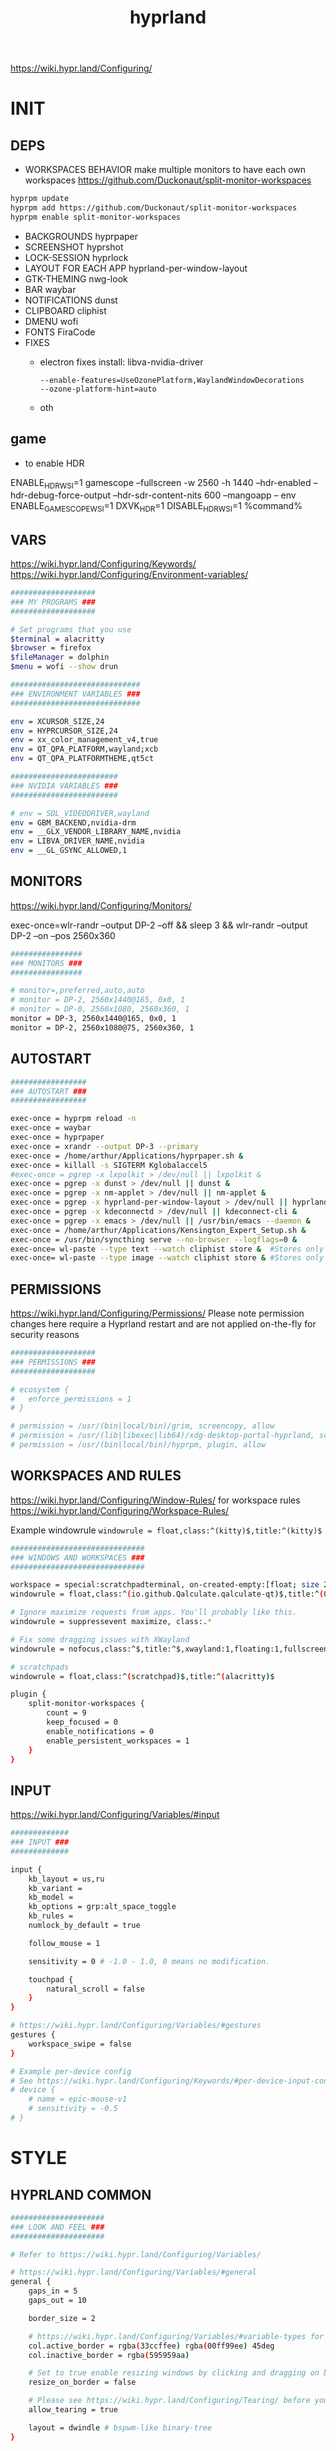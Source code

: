 #+title: hyprland
#+STARTUP: overview


https://wiki.hypr.land/Configuring/
* INIT
** DEPS
- WORKSPACES BEHAVIOR
  make multiple monitors to have each own workspaces
  https://github.com/Duckonaut/split-monitor-workspaces
#+begin_src bash
hyprpm update
hyprpm add https://github.com/Duckonaut/split-monitor-workspaces
hyprpm enable split-monitor-workspaces
#+end_src
- BACKGROUNDS
  hyprpaper
- SCREENSHOT
  hyprshot
- LOCK-SESSION
  hyprlock
- LAYOUT FOR EACH APP
  hyprland-per-window-layout
- GTK-THEMING
  nwg-look
- BAR
  waybar
- NOTIFICATIONS
  dunst
- CLIPBOARD
  cliphist
- DMENU
  wofi
- FONTS
  FiraCode
- FIXES
  + electron fixes
    install: libva-nvidia-driver
    #+begin_src ~/.config/electron-flags.conf
  --enable-features=UseOzonePlatform,WaylandWindowDecorations
  --ozone-platform-hint=auto
    #+end_src
  + oth
** game
- to enable HDR
ENABLE_HDR_WSI=1 gamescope --fullscreen -w 2560 -h 1440 --hdr-enabled --hdr-debug-force-output --hdr-sdr-content-nits 600 --mangoapp -- env ENABLE_GAMESCOPE_WSI=1 DXVK_HDR=1 DISABLE_HDR_WSI=1 %command%
** VARS
https://wiki.hypr.land/Configuring/Keywords/
https://wiki.hypr.land/Configuring/Environment-variables/
#+begin_src bash :tangle "/home/arthur/.config/hypr/hyprland.conf"
###################
### MY PROGRAMS ###
###################

# Set programs that you use
$terminal = alacritty
$browser = firefox
$fileManager = dolphin
$menu = wofi --show drun

#############################
### ENVIRONMENT VARIABLES ###
#############################

env = XCURSOR_SIZE,24
env = HYPRCURSOR_SIZE,24
env = xx_color_management_v4,true
env = QT_QPA_PLATFORM,wayland;xcb
env = QT_QPA_PLATFORMTHEME,qt5ct

########################
### NVIDIA VARIABLES ###
########################

# env = SDL_VIDEODRIVER,wayland
env = GBM_BACKEND,nvidia-drm
env = __GLX_VENDOR_LIBRARY_NAME,nvidia
env = LIBVA_DRIVER_NAME,nvidia
env = __GL_GSYNC_ALLOWED,1

#+end_src
** MONITORS
https://wiki.hypr.land/Configuring/Monitors/

exec-once=wlr-randr --output DP-2 --off && sleep 3 && wlr-randr --output DP-2 --on --pos 2560x360
#+begin_src bash :tangle "/home/arthur/.config/hypr/hyprland.conf"
################
### MONITORS ###
################

# monitor=,preferred,auto,auto
# monitor = DP-2, 2560x1440@165, 0x0, 1
# monitor = DP-0, 2560x1080, 2560x360, 1
monitor = DP-3, 2560x1440@165, 0x0, 1
monitor = DP-2, 2560x1080@75, 2560x360, 1
#+end_src
** AUTOSTART
#+begin_src bash :tangle "/home/arthur/.config/hypr/hyprland.conf"
#################
### AUTOSTART ###
#################

exec-once = hyprpm reload -n
exec-once = waybar
exec-once = hyprpaper
exec-once = xrandr --output DP-3 --primary
exec-once = /home/arthur/Applications/hyprpaper.sh &
exec-once = killall -s SIGTERM Kglobalaccel5
#exec-once = pgrep -x lxpolkit > /dev/null || lxpolkit &
exec-once = pgrep -x dunst > /dev/null || dunst &
exec-once = pgrep -x nm-applet > /dev/null || nm-applet &
exec-once = pgrep -x hyprland-per-window-layout > /dev/null || hyprland-per-window-layout &
exec-once = pgrep -x kdeconnectd > /dev/null || kdeconnect-cli &
exec-once = pgrep -x emacs > /dev/null || /usr/bin/emacs --daemon &
exec-once = /home/arthur/Applications/Kensington_Expert_Setup.sh &
exec-once = /usr/bin/syncthing serve --no-browser --logflags=0 &
exec-once= wl-paste --type text --watch cliphist store &  #Stores only text data
exec-once= wl-paste --type image --watch cliphist store & #Stores only image data

#+end_src
** PERMISSIONS
https://wiki.hypr.land/Configuring/Permissions/
Please note permission changes here require a Hyprland restart and are not applied on-the-fly for security reasons

#+begin_src bash :tangle "/home/arthur/.config/hypr/hyprland.conf"
###################
### PERMISSIONS ###
###################

# ecosystem {
#   enforce_permissions = 1
# }

# permission = /usr/(bin|local/bin)/grim, screencopy, allow
# permission = /usr/(lib|libexec|lib64)/xdg-desktop-portal-hyprland, screencopy, allow
# permission = /usr/(bin|local/bin)/hyprpm, plugin, allow

#+end_src
** WORKSPACES AND RULES
https://wiki.hypr.land/Configuring/Window-Rules/
for workspace rules https://wiki.hypr.land/Configuring/Workspace-Rules/

Example windowrule
   =windowrule = float,class:^(kitty)$,title:^(kitty)$=

#+begin_src bash :tangle "/home/arthur/.config/hypr/hyprland.conf"
##############################
### WINDOWS AND WORKSPACES ###
##############################

workspace = special:scratchpadterminal, on-created-empty:[float; size 2000 900] alacritty, persistent:false
windowrule = float,class:^(io.github.Qalculate.qalculate-qt)$,title:^(Qalculate!)$

# Ignore maximize requests from apps. You'll probably like this.
windowrule = suppressevent maximize, class:.*

# Fix some dragging issues with XWayland
windowrule = nofocus,class:^$,title:^$,xwayland:1,floating:1,fullscreen:0,pinned:0

# scratchpads
windowrule = float,class:^(scratchpad)$,title:^(alacritty)$

plugin {
    split-monitor-workspaces {
        count = 9
        keep_focused = 0
        enable_notifications = 0
        enable_persistent_workspaces = 1
    }
}
#+end_src
** INPUT
https://wiki.hypr.land/Configuring/Variables/#input
#+begin_src bash :tangle "/home/arthur/.config/hypr/hyprland.conf"
#############
### INPUT ###
#############

input {
    kb_layout = us,ru
    kb_variant =
    kb_model =
    kb_options = grp:alt_space_toggle
    kb_rules =
    numlock_by_default = true

    follow_mouse = 1

    sensitivity = 0 # -1.0 - 1.0, 0 means no modification.

    touchpad {
        natural_scroll = false
    }
}

# https://wiki.hypr.land/Configuring/Variables/#gestures
gestures {
    workspace_swipe = false
}

# Example per-device config
# See https://wiki.hypr.land/Configuring/Keywords/#per-device-input-configs for more
# device {
    # name = epic-mouse-v1
    # sensitivity = -0.5
# }

#+end_src
* STYLE
** HYPRLAND COMMON
#+begin_src bash :tangle "/home/arthur/.config/hypr/hyprland.conf"
#####################
### LOOK AND FEEL ###
#####################

# Refer to https://wiki.hypr.land/Configuring/Variables/

# https://wiki.hypr.land/Configuring/Variables/#general
general {
    gaps_in = 5
    gaps_out = 10

    border_size = 2

    # https://wiki.hypr.land/Configuring/Variables/#variable-types for info about colors
    col.active_border = rgba(33ccffee) rgba(00ff99ee) 45deg
    col.inactive_border = rgba(595959aa)

    # Set to true enable resizing windows by clicking and dragging on borders and gaps
    resize_on_border = false

    # Please see https://wiki.hypr.land/Configuring/Tearing/ before you turn this on
    allow_tearing = true

    layout = dwindle # bspwm-like binary-tree
}


# https://wiki.hypr.land/Configuring/Variables/#decoration
decoration {
    rounding = 10
    rounding_power = 2

    # Change transparency of focused and unfocused windows
    active_opacity = 1.0
    inactive_opacity = 1.0

    shadow {
        enabled = true
        range = 4
        render_power = 3
        color = rgba(1a1a1aee)
    }

    # https://wiki.hypr.land/Configuring/Variables/#blur
    blur {
        enabled = true
        size = 3
        passes = 1

        vibrancy = 0.1696
    }
}

# https://wiki.hypr.land/Configuring/Variables/#animations
animations {
    enabled = yes, please :)

    # Default animations, see https://wiki.hypr.land/Configuring/Animations/ for more

    bezier = easeOutQuint,0.23,1,0.32,1
    bezier = easeInOutCubic,0.65,0.05,0.36,1
    bezier = linear,0,0,1,1
    bezier = almostLinear,0.5,0.5,0.75,1.0
    bezier = quick,0.15,0,0.1,1

    animation = global, 1, 10, default
    animation = border, 1, 5.39, easeOutQuint
    animation = windows, 1, 4.79, easeOutQuint
    animation = windowsIn, 1, 4.1, easeOutQuint, popin 87%
    animation = windowsOut, 1, 1.49, linear, popin 87%
    animation = fadeIn, 1, 1.73, almostLinear
    animation = fadeOut, 1, 1.46, almostLinear
    animation = fade, 1, 3.03, quick
    animation = layers, 1, 3.81, easeOutQuint
    animation = layersIn, 1, 4, easeOutQuint, fade
    animation = layersOut, 1, 1.5, linear, fade
    animation = fadeLayersIn, 1, 1.79, almostLinear
    animation = fadeLayersOut, 1, 1.39, almostLinear
    animation = workspaces, 1, 1.94, almostLinear, fade
    animation = workspacesIn, 1, 1.21, almostLinear, fade
    animation = workspacesOut, 1, 1.94, almostLinear, fade
}

# Ref https://wiki.hypr.land/Configuring/Workspace-Rules/
# "Smart gaps" / "No gaps when only"
# uncomment all if you wish to use that.
# workspace = w[tv1], gapsout:0, gapsin:0
# workspace = f[1], gapsout:0, gapsin:0
# windowrule = bordersize 0, floating:0, onworkspace:w[tv1]
# windowrule = rounding 0, floating:0, onworkspace:w[tv1]
# windowrule = bordersize 0, floating:0, onworkspace:f[1]
# windowrule = rounding 0, floating:0, onworkspace:f[1]

# See https://wiki.hypr.land/Configuring/Dwindle-Layout/ for more
dwindle {
    pseudotile = true # Master switch for pseudotiling. Enabling is bound to mainMod + P in the keybinds section below
    preserve_split = true # You probably want this
}

# See https://wiki.hypr.land/Configuring/Master-Layout/ for more
master {
    new_status = master
}

# https://wiki.hypr.land/Configuring/Variables/#misc
misc {
    force_default_wallpaper = -1 # Set to 0 or 1 to disable the anime mascot wallpapers
    disable_hyprland_logo = false # If true disables the random hyprland logo / anime girl background. :(
    vrr = 1
}

xwayland {
    force_zero_scaling = true
}
#+end_src
** WOFI DMENU
*** CONFIG
#+begin_src json :tangle "/home/arthur/.config/wofi/config" :mkdirp yes
width=800
height=800
location=center
show=drun
prompt=Search...
filter_rate=100
allow_markup=true
no_actions=true
halign=fill
orientation=vertical
content_halign=fill
insensitive=true
allow_images=true
image_size=40
gtk_dark=true
#+end_src
*** MENU
#+begin_src json :tangle "/home/arthur/.config/wofi/menu" :mkdirp yes
# Config for wofi-wifi-menu

# position values:
# 1 2 3
# 8 0 4
# 7 6 5
POSITION=3

#y-offset
YOFF=15

#x-offset
XOFF=-30

#fields to be displayed
FIELDS=SSID,IN-USE,BARS,SECURITY
#+end_src

#+begin_src json :tangle "/home/arthur/.config/wofi/menu.css" :mkdirp yes
@import ".config/wofi/style.css";
window {
	font-family: "FiraCode Nerd Font Mono";
	font-size: 13px;
}
#+end_src
*** STYLE
#+begin_src css :tangle "/home/arthur/.config/wofi/style.css" :mkdirp yes
window {
    margin: 0px;
    background-color: rgba(30,30,46,0.6);
    border-radius: 15px;
}

#input {
    padding: 4px;
    margin: 4px;
    padding-left: 20px;
    border: none;
    color: #fff;
    font-weight: bold;
    background-color: #fff;
    background: linear-gradient(90deg, rgba(203,166,247,1) 0%, rgba(245,194,231,1) 100%);
   	outline: none;
    border-radius: 15px;
    margin: 10px;
    margin-bottom: 2px;
}
#input:focus {
    border: 0px solid #fff;
    margin-bottom: 0px;
}

#inner-box {
    margin: 4px;
    color: #fff;
    background-color: transparent;
    font-weight: bold;
    border-radius: 15px;
}

#outer-box {
    margin: 0px;
    border: none;
    border-radius: 15px;
    background-color: transparent;
}

#scroll {
    margin-top: 5px;
    border: none;
    border-radius: 15px;
    margin-bottom: 5px;
}

#text:selected {
    color: #fff;
    margin: 0px 0px;
    border: none;
    border-radius: 15px;
}

#entry {
    margin: 0px 0px;
    border: none;
    border-radius: 15px;
    background-color: transparent;
}

#entry:selected {
    margin: 0px 0px;
    border: none;
    border-radius: 15px;
    background: linear-gradient(45deg, rgba(203,166,247,1) 30%, rgba(245,194,231,1) 100%);
}
#+end_src
** HYPRPAPER BACKGROUNDS
#+begin_src bash :tangle "/home/arthur/Applications/hyprpaper.sh" :mkdirp yes
#!/usr/bin/env bash

WALLPAPER_DIR="/usr/share/backgrounds/dtos-backgrounds/"
CURRENT_WALL=$(hyprctl hyprpaper listloaded)

# Get the name of the focused monitor with hyprctl
#FOCUSED_MONITOR=$(hyprctl monitors -j | jq -r '.[] | select(.focused) | .name')
# Get a random wallpaper that is not the current one
#WALLPAPER=$(find "$WALLPAPER_DIR" -type f ! -name "$(basename "$CURRENT_WALL")" | shuf -n 1)
# Apply the selected wallpaper
#hyprctl hyprpaper reload "$FOCUSED_MONITOR","$WALLPAPER"

for MONITOR in $(hyprctl monitors -j | jq -r '.[] | select(.name) | .name')
do
    WALLPAPER=$(find "$WALLPAPER_DIR" -type f ! -name "$(basename "$CURRENT_WALL")" | shuf -n 1)
    hyprctl hyprpaper reload "$MONITOR","$WALLPAPER"
done
#+end_src

#+begin_src bash
chmod +x /home/arthur/Applications/hyprpaper.sh
#+end_src

#+RESULTS:

* BAR
WAYBAR
https://github.com/flickowoa/dotfiles/tree/aurora
** config
#+begin_src json :tangle "/home/arthur/.config/waybar/config.jsonc" :mkdirp yes
{
    "layer": "top",
    "position": "top",
    "mod": "dock",
    "exclusive": true,
    "passthrough": false,
    "gtk-layer-shell": true,
    "height": 50,
    "modules-left": [
        "hyprland/workspaces"
    ],
    "modules-center": [
        "hyprland/window"
    ],
    "modules-right": [
        // "network",
        "hyprland/language",
        "bluetooth",
        "pulseaudio",
        "pulseaudio#microphone",
        "clock",
        "tray"
    ],
    "hyprland/workspaces": {
        "format": "{icon}",
        "on-scroll-up": "hyprctl dispatch workspace e+1",
        "on-scroll-down": "hyprctl dispatch workspace e-1",
        "format-icons": {
            // ❶ ❷ ❸ ❹ ❺ ❻ ❼ ❽ ❾
            "1": "❶",
            "2": "❷",
            "3": "❸",
            "4": "❹",
            "5": "❺",
            "6": "❻",
            "7": "❼",
            "8": "❽",
            "9": "❾",
            "10": "❶",
            "11": "❷",
            "12": "❸",
            "13": "❹",
            "14": "❺",
            "15": "❻",
            "16": "❼",
            "17": "❽",
            "18": "❾",
            "urgent": "",
            // "active": "", // focused workspace on current monitor
            "visible": "", // focused workspace on other monitors
            "default": "",
            "empty": "" // persistent (created by this plugin)
        },
        "persistent_workspaces": {
            "*": 1
        }
    },
    "hyprland/window": {
        "format": "{}"
    },

     "hyprland/language": {
         "format": "{}",
         "format-en": "🇺🇸",
         "format-ru": "🇷🇺",
     },

    "custom/temperature": {
        "tooltip": true,
        "format": " {}",
        "interval": 30,
        "exec": "cpu"
    },
    "custom/memory": {
        "tooltip": true,
        "format": "🧠 {}",
        "interval": 30,
        "exec": "memory"
    },
    "tray": {
        "icon-size": 18,
        "spacing": 10
    },
    "clock": {
        "format": "{:%H:%M  %a, %b %e}",
        "tooltip-format": "<big>{:%Y %B}</big>\n<tt>{calendar}</tt>",
        "on-click": "gnome-calendar"
    },
    "backlight": {
        "device": "intel_backlight",
        "format": "{icon} {percent}%",
        "format-icons": [
            "󰃞",
            "󰃟",
            "󰃠"
        ],
        "on-scroll-up": "brightnessctl -q set 1%+",
        "on-scroll-down": "brightnessctl -q set 1%-"
    },
    "battery": {
        "states": {
            "good": 95,
            "warning": 40,
            "critical": 30
        },
        "format": "{icon} {capacity}%",
        "format-charging": " {capacity}%",
        "format-plugged": " {capacity}%",
        "format-alt": "{time} {icon}",
        "format-icons": [
            "󰂎",
            "󰁺",
            "󰁻",
            "󰁼",
            "󰁽",
            "󰁾",
            "󰁿",
            "󰂀",
            "󰂁",
            "󰂂",
            "󰁹"
        ]
    },
    "pulseaudio": {
        "format": "{icon} {volume}%",
        "tooltip": false,
        "format-muted": " Muted",
        "on-click": "pavucontrol",
        "on-scroll-up": "pamixer -i 5",
        "on-scroll-down": "pamixer -d 5",
        "scroll-step": 100,
        "format-icons": {
            "headphone": "",
            "hands-free": "",
            "headset": "",
            "phone": "",
            "portable": "",
            "car": "",
            "default": [
                "",
                "",
                ""
            ]
        }
    },
    "pulseaudio#microphone": {
        "format": "{format_source}",
        "format-source": " {volume}%",
        "format-source-muted": " Muted",
        "on-click": "pamixer --default-source -t",
        "on-scroll-up": "pamixer --default-source -i 5",
        "on-scroll-down": "pamixer --default-source -d 5",
        "scroll-step": 5
    },
    "network": {
        "format-wifi": "  {signalStrength}%",
        "format-ethernet": "{ipaddr}/{cidr}",
        "tooltip-format": "{essid} - {ifname} via {gwaddr}",
        "format-linked": "{ifname} (No IP)",
        "format-disconnected": "Disconnected ⚠",
        "format-alt": "{ifname}:{essid} {ipaddr}/{cidr}"
    },
    "bluetooth": {
        "format": " {status}",
        "format-disabled": " off",
        "format-connected": " {num_connections}",
        "tooltip-format": "{device_alias}",
        "tooltip-format-connected": " {device_enumerate}",
        "tooltip-format-enumerate-connected": "{device_alias}",
        "on-click": "blueberry"
    }
}
#+end_src
** style
#+begin_src css :tangle "/home/arthur/.config/waybar/style.css" :mkdirp yes
\* {
    font-family: FiraCode , Noto Sans,FontAwesome, Roboto, Helvetica, Arial, sans-serif;
    font-size: 13px;
}

#clock,
#battery,
#bluetooth,
#cpu,
#memory,
#disk,
#language,
#temperature,
#backlight,
#network,
#pulseaudio,
#custom-media,
#tray,
#mode,
#idle_inhibitor,
#custom-expand,
#custom-cycle_wall,
#custom-ss,
#window,
#mpd {
    padding: 0 10px;
    border-radius: 15px;
    background: #11111b;
    color: #b4befe;
    box-shadow: rgba(0, 0, 0, 0.116) 2 2 5 2px;
    margin-top: 10px;
    margin-bottom: 10px;
    margin-right: 10px;
}

window#waybar {
    background-color: transparent;
}

#window label {
    color: #11111b;
    font-weight: bold;
}

#window.paused label {
    color: #89b4fa ;
    font-weight: bolder;
}

#workspaces button label{
    color: #89b4fa ;
    font-weight: bolder;
}

#workspaces button.active label{
    color: #11111b;
    font-weight: bolder;
}

#workspaces button.empty label{
    color: #ffffff;
}

#workspaces{
    border-radius: 30px;
    background-color: rgba(30,30,46,0.6);
    margin-top: 10px;
    margin-bottom: 10px;
    margin-right: 10px;
    margin-left: 10px;
}

#workspaces button{
    font-size: 24px;
    background-color: transparent;
    border-radius: 30px;
    padding-top: 2px;
    padding-bottom: 2px;
    padding-left: 8px;
    padding-right: 8px;
    font-weight: bolder;
    color: #89b4fa ;
    transition: all 0.5s cubic-bezier(.55,-0.68,.48,1.68);
}

#workspaces button.active{
    padding-right: 20px;
    box-shadow: rgba(0, 0, 0, 0.288) 2 2 5 2px;
    padding-left: 20px;
    padding-bottom: 3px;
    background: rgb(203,166,247);
    background: radial-gradient(circle, rgba(203,166,247,1) 0%, rgba(193,168,247,1) 12%, rgba(249,226,175,1) 19%, rgba(189,169,247,1) 20%, rgba(182,171,247,1) 24%, rgba(198,255,194,1) 36%, rgba(177,172,247,1) 37%, rgba(170,173,248,1) 48%, rgba(255,255,255,1) 52%, rgba(166,174,248,1) 52%, rgba(160,175,248,1) 59%, rgba(148,226,213,1) 66%, rgba(155,176,248,1) 67%, rgba(152,177,248,1) 68%, rgba(205,214,244,1) 77%, rgba(148,178,249,1) 78%, rgba(144,179,250,1) 82%, rgba(180,190,254,1) 83%, rgba(141,179,250,1) 90%, rgba(137,180,250,1) 100%);
    background-size: 400% 400%;
    animation: gradient_f 20s ease-in-out infinite;
    transition: all 0.3s cubic-bezier(.55,-0.68,.48,1.682);
}

@keyframes gradient {
	0% {
		background-position: 0% 50%;
	}
	50% {
		background-position: 100% 30%;
	}
	100% {
		background-position: 0% 50%;
	}
}

@keyframes gradient_f {
	0% {
		background-position: 0% 200%;
	}
    50% {
        background-position: 200% 0%;
    }
	100% {
		background-position: 400% 200%;
	}
}

@keyframes gradient_f_nh {
	0% {
		background-position: 0% 200%;
	}
	100% {
		background-position: 200% 200%;
	}
}



#clock{
    background: rgb(148,226,213);
    background: radial-gradient(circle, rgba(148,226,213,1) 0%, rgba(156,227,191,1) 21%, rgba(249,226,175,1) 34%, rgba(158,227,186,1) 35%, rgba(163,227,169,1) 59%, rgba(148,226,213,1) 74%, rgba(164,227,167,1) 74%, rgba(166,227,161,1) 100%);
    background-size: 400% 400%;
    animation: gradient_f 4s ease infinite;
    text-shadow: 0 0 5px rgba(0, 0, 0, 0.377);
    font-weight: bolder;
    color: #fff;
}

#window{
    background: rgb(137,180,250);
    background: radial-gradient(circle, rgba(137,180,250,120) 0%, rgba(142,179,250,120) 6%, rgba(148,226,213,1) 14%, rgba(147,178,250,1) 14%, rgba(155,176,249,1) 18%, rgba(245,194,231,1) 28%, rgba(158,175,249,1) 28%, rgba(181,170,248,1) 58%, rgba(205,214,244,1) 69%, rgba(186,169,248,1) 69%, rgba(195,167,247,1) 72%, rgba(137,220,235,1) 73%, rgba(198,167,247,1) 78%, rgba(203,166,247,1) 100%);
    background-size: 400% 400%;
    animation: gradient_f 9s cubic-bezier(.72,.39,.21,1) infinite;
    text-shadow: 0 0 5px rgba(0, 0, 0, 0.377);
    font-weight: bold;
    color: #fff ;
}

#window.paused{
    background: #11111b ;
    font-weight: bolder;
    color: #b4befe;
}

#custom-ss{
    background: #11111b;
    color: #89b4fa;
    font-weight:  bolder;
    padding: 5px;
    padding-left: 20px;
    padding-right: 20px;
    border-radius: 15px;
}


#custom-cycle_wall{
    background: rgb(245,194,231);
    background: linear-gradient(45deg, rgba(245,194,231,1) 0%, rgba(203,166,247,1) 0%, rgba(243,139,168,1) 13%, rgba(235,160,172,1) 26%, rgba(250,179,135,1) 34%, rgba(249,226,175,1) 49%, rgba(166,227,161,1) 65%, rgba(148,226,213,1) 77%, rgba(137,220,235,1) 82%, rgba(116,199,236,1) 88%, rgba(137,180,250,1) 95%);
    color: #fff;
    background-size: 500% 500%;
    animation: gradient 7s linear infinite;
    font-weight:  bolder;
    border-radius: 15px;
}

#clock label{
    color: #11111b;
    font-weight:  bolder;
}

#clock.sec {
    background: rgb(205,214,244);
    background: linear-gradient(118deg, rgba(205,214,244,1) 5%, rgba(243,139,168,1) 5%, rgba(243,139,168,1) 20%, rgba(205,214,244,1) 20%, rgba(205,214,244,1) 40%, rgba(243,139,168,1) 40%, rgba(243,139,168,1) 60%, rgba(205,214,244,1) 60%, rgba(205,214,244,1) 80%, rgba(243,139,168,1) 80%, rgba(243,139,168,1) 95%, rgba(205,214,244,1) 95%);

    background-size: 200% 300%;

    animation: gradient_f_nh 4s linear infinite;
    margin-right: 25px;
    color: #fff ;
    text-shadow: 0 0 5px rgba(0, 0, 0, 0.377);

    font-size: 15px;
    padding-top: 5px;
    padding-right: 21px;
    font-weight: bolder;
    padding-left: 20px;
}

#battery.charging, #battery.plugged {
    background-color: #94e2d5 ;
}

#battery {
    background-color: #11111b;
    color:#a6e3a1;
    font-weight: bolder;
    font-size: 20px;
    padding-left: 15px;
    padding-right: 15px;
}

@keyframes blink {
    to {
        background-color: #f9e2af;
        color:#96804e;
    }
}



#battery.critical:not(.charging) {
    background-color:  #f38ba8;
    color:#bf5673;
    animation-name: blink;
    animation-duration: 0.5s;
    animation-timing-function: linear;
    animation-iteration-count: infinite;
    animation-direction: alternate;
}

#cpu label{
    color:#89dceb;
}

#cpu {
    background: rgb(30,30,46);
    background: radial-gradient(circle, rgba(30,30,46,1) 30%, rgba(17,17,27,1) 100%);
    color: 	#89b4fa;
}

#memory {
    background-color: #cba6f7;
    color: 	#9a75c7;
    font-weight: bolder;
}

#disk {
    color: #964B00;
}

#backlight {
    color: #90b1b1;
}

#network{
    color:#000;
}

#network.disabled{
    background-color: #45475a;
}

#network.disconnected{
    background: rgb(243,139,168);
    background: linear-gradient(45deg, rgba(243,139,168,1) 0%, rgba(250,179,135,1) 100%);
    color: #fff;
    font-weight: bolder;
    padding-top: 3px;
    padding-right: 11px;
}

#network.linked, #network.wifi{
    background-color: #a6e3a1 ;
}

#network.ethernet{
    background-color:#f9e2af ;
}

#pulseaudio {
    background-color:  	#fab387;
    color: #fff;
    font-weight: bolder;
}

#pulseaudio.muted {
    background-color: #90b1b1;
}

#bluetooth {
    background-color:  	#fab387;
    color: #bf7d54;
    font-weight: bolder;
}

#language {
    /* background-color: #282a36; */
    background-color: #2980b9;
}

#custom-media {
    color: #66cc99;
}

#custom-media.custom-spotify {
    background-color: #66cc99;
}

#custom-media.custom-vlc {
    background-color: #ffa000;
}

#temperature {
    background-color: #f9e2af;
    color:#96804e;
}

#temperature.critical {
    background-color: #f38ba8 ;
    color:#bf5673;
}

#tray {
    background-color: #2980b9;
}

#tray > .passive {
    -gtk-icon-effect: dim;
}

#tray > .needs-attention {
    -gtk-icon-effect: highlight;
    background-color: #eb4d4b;
}

#+end_src
** scripts
*** xclip
#+begin_src json :tangle "/home/arthur/.config/waybar/scripts/xclip" :mkdirp yes
waybar-wttr.py sel -c
#+end_src
* HOTKEYS
https://wiki.hypr.land/Configuring/Binds/
bind = MODS, key, dispatcher, params
** COMMON
#+begin_src bash :tangle "/home/arthur/.config/hypr/hyprland.conf"
###################
### KEYBINDINGS ###
###################

# See https://wiki.hypr.land/Configuring/Keywords/
$mainMod = SUPER # Sets "Windows" key as main modifier

bind = $mainMod, Q, killactive,
bind = $mainMod SHIFT, Q, exit,
bind = $mainMod SHIFT, R, exec, hyprctl reload
bind = $mainMod, F, togglefloating,
bind = $mainMod, T, togglesplit, # dwindle
bind = $mainMod, P, pseudo, # dwindle
bind = $mainMod SHIFT, M, fullscreen

# Move focus with mainMod + arrow keys
bind = $mainMod, L, movefocus, l
bind = $mainMod, R, movefocus, r
bind = $mainMod, K, movefocus, u
bind = $mainMod, J, movefocus, d

# Switch workspaces with mainMod + [0-9]
# bind = $mainMod, 1, workspace, 1
bind = $mainMod, 1, split-workspace, 1
bind = $mainMod, 2, split-workspace, 2
bind = $mainMod, 3, split-workspace, 3
bind = $mainMod, 4, split-workspace, 4
bind = $mainMod, 5, split-workspace, 5
bind = $mainMod, 6, split-workspace, 6
bind = $mainMod, 7, split-workspace, 7
bind = $mainMod, 8, split-workspace, 8
bind = $mainMod, 9, split-workspace, 9
bind = $mainMod, 0, split-workspace, 10

# Move active window to a workspace with mainMod + SHIFT + [0-9]
# bind = $mainMod SHIFT, 1, movetoworkspace, 1
# bind = $mainMod SHIFT, 1, split-movetoworkspacesilent, 1
# bind = $mainMod SHIFT, 1, split-movetoworkspace, 1
bind = $mainMod SHIFT, 1, split-movetoworkspacesilent, 1
bind = $mainMod SHIFT, 2, split-movetoworkspacesilent, 2
bind = $mainMod SHIFT, 3, split-movetoworkspacesilent, 3
bind = $mainMod SHIFT, 4, split-movetoworkspacesilent, 4
bind = $mainMod SHIFT, 5, split-movetoworkspacesilent, 5
bind = $mainMod SHIFT, 6, split-movetoworkspacesilent, 6
bind = $mainMod SHIFT, 7, split-movetoworkspacesilent, 7
bind = $mainMod SHIFT, 8, split-movetoworkspacesilent, 8
bind = $mainMod SHIFT, 9, split-movetoworkspacesilent, 9
bind = $mainMod SHIFT, 0, split-movetoworkspacesilent, 10

bind = $mainMod SHIFT, period, split-changemonitorsilent, +1
bind = $mainMod SHIFT, comma, split-changemonitorsilent, -1

bind = $mainMod, period, focusmonitor, +1
bind = $mainMod, comma, focusmonitor, -1

# Example special workspace (scratchpad)
bind = $mainMod, S, togglespecialworkspace, magic
bind = $mainMod SHIFT, S, movetoworkspace, special:magic

# Scroll through existing workspaces with mainMod + scroll
bind = $mainMod, mouse_down, workspace, e+1
bind = $mainMod, mouse_up, workspace, e-1

# Move/resize windows with mainMod + LMB/RMB and dragging
bindm = $mainMod, mouse:272, movewindow
bindm = $mainMod, mouse:273, resizewindow

# Laptop multimedia keys for volume and LCD brightness
bindel = ,XF86AudioRaiseVolume, exec, wpctl set-volume -l 1 @DEFAULT_AUDIO_SINK@ 5%+
bindel = ,XF86AudioLowerVolume, exec, wpctl set-volume @DEFAULT_AUDIO_SINK@ 5%-
bindel = ,XF86AudioMute, exec, wpctl set-mute @DEFAULT_AUDIO_SINK@ toggle
bindel = ,XF86AudioMicMute, exec, wpctl set-mute @DEFAULT_AUDIO_SOURCE@ toggle
bindel = ,XF86MonBrightnessUp, exec, brightnessctl -e4 -n2 set 5%+
bindel = ,XF86MonBrightnessDown, exec, brightnessctl -e4 -n2 set 5%-

# Requires playerctl
bindl = , XF86AudioNext, exec, playerctl next
bindl = , XF86AudioPause, exec, playerctl play-pause
bindl = , XF86AudioPlay, exec, playerctl play-pause
bindl = , XF86AudioPrev, exec, playerctl previous

#+end_src
** APPS
#+begin_src bash :tangle "/home/arthur/.config/hypr/hyprland.conf"
# bind = $mainMod, E, exec, $fileManager
bind = $mainMod, return, exec, $terminal
bind = $mainMod, B, exec, $browser
bind = $mainMod, space, exec, $menu
bind = $mainMod, D, exec, dunstctl close-all
# bind = $mainMod, V, exec, rofi -modi "clipboard:greenclip print" -show clipboard -run-command '{cmd}'
bind = $mainMod, V, exec, cliphist list | wofi -dmenu | cliphist decode | wl-copy && wtype -M ctrl -P v -m ctrl
bind = $mainMod CTRL, W, togglespecialworkspace, scratchpadterminal

# bind = $mainMod, S, togglespecialworkspace, magic
# bind = $mainMod SHIFT, S, movetoworkspace, special:magic


bind = $mainMod, A, submap, apps
submap = apps
binde = , a, exec, pamac-manager
binde = , a, submap, reset
binde = , s, exec, hyprshot -m region
binde = , s, submap, reset
binde = , d, exec, manjaro-settings-manager
binde = , d, submap, reset
binde = , c, exec, qalculate-qt
binde = , c, submap, reset
binde = , e, exec, $fileManager
binde = , e, submap, reset
binde = , m, exec, XDG_SESSION_TYPE=x11 yandex-music
binde = , m, submap, reset
binde = , w, exec, /home/arthur/Applications/hyprpaper.sh
binde = , w, submap, reset
bind = , escape, submap, reset
submap = reset

bind = $mainMod, E, submap, emacs
submap = emacs
binde = , e, exec, emacsclient -c -a 'emacs'
binde = , e, submap, reset
binde = , c, exec, emacsclient -c -a 'emacs' /home/arthur/Project/mySoft/GitSettings/CONFIG.org
binde = , c, submap, reset
binde = , n, exec, emacsclient -c -a 'emacs' /home/arthur/Project/Notes/roam/20220507152159-notes.org
binde = , n, submap, reset
submap = reset

#+end_src
